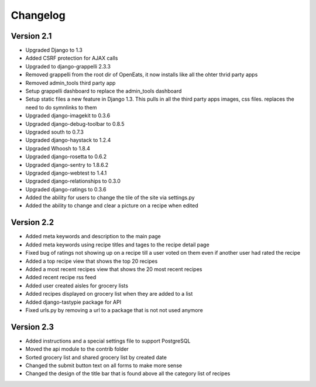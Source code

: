 Changelog
==========

Version 2.1
--------------
* Upgraded Django to 1.3
* Added CSRF protection for AJAX calls
* Upgraded to django-grappelli 2.3.3
* Removed grappelli from the root dir of OpenEats, it now installs like all the ohter thrid party apps
* Removed admin_tools third party app
* Setup grappelli dashboard to replace the admin_tools dashboard
* Setup static files a new feature in Django 1.3. This pulls in all the third party apps images, css files.
  replaces the need to do symnlinks to them
* Upgraded django-imagekit to 0.3.6
* Upgraded django-debug-toolbar to 0.8.5
* Upgraded south to 0.7.3
* Upgraded django-haystack to 1.2.4
* Upgraded Whoosh to 1.8.4
* Upgraded django-rosetta to 0.6.2
* Upgraded django-sentry to 1.8.6.2
* Upgraded django-webtest to 1.4.1
* Upgraded django-relationships to 0.3.0
* Upgraded django-ratings to 0.3.6
* Added the ability for users to change the tile of the site via settings.py
* Added the ability to change and clear a picture on a recipe when edited

Version 2.2
--------------
* Added meta keywords and description to the main page
* Added meta keywords using recipe titles and tages to the recipe detail page
* Fixed bug of ratings not showing up on a recipe till a user voted on them even if another user had rated the recipe
* Added a top recipe view that shows the top 20 recipes
* Added a most recent recipes view that shows the 20 most recent recipes
* Added recent recipe rss feed
* Added user created aisles for grocery lists
* Added recipes displayed on grocery list when they are added to a list
* Added django-tastypie package for API
* Fixed urls.py by removing a url to a package that is not not used anymore

Version 2.3
--------------
* Added instructions and a special settings file to support PostgreSQL
* Moved the api module to the contrib folder
* Sorted grocery list and shared grocery list by created date
* Changed the submit button text on all forms to make more sense
* Changed the design of the title bar that is found above all the category list of recipes